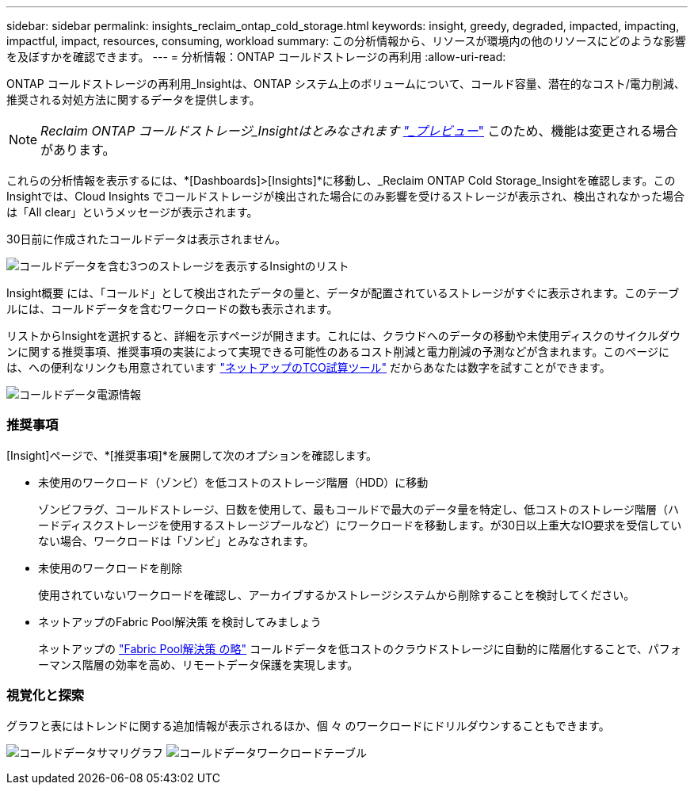 ---
sidebar: sidebar 
permalink: insights_reclaim_ontap_cold_storage.html 
keywords: insight, greedy, degraded, impacted, impacting, impactful, impact, resources, consuming, workload 
summary: この分析情報から、リソースが環境内の他のリソースにどのような影響を及ぼすかを確認できます。 
---
= 分析情報：ONTAP コールドストレージの再利用
:allow-uri-read: 


[role="lead"]
ONTAP コールドストレージの再利用_Insightは、ONTAP システム上のボリュームについて、コールド容量、潜在的なコスト/電力削減、推奨される対処方法に関するデータを提供します。


NOTE: _Reclaim ONTAP コールドストレージ_Insightはとみなされます link:concept_preview_features.html["_プレビュー_"] このため、機能は変更される場合があります。

これらの分析情報を表示するには、*[Dashboards]>[Insights]*に移動し、_Reclaim ONTAP Cold Storage_Insightを確認します。このInsightでは、Cloud Insights でコールドストレージが検出された場合にのみ影響を受けるストレージが表示され、検出されなかった場合は「All clear」というメッセージが表示されます。

30日前に作成されたコールドデータは表示されません。

image:Cold_Data_Insight_List.png["コールドデータを含む3つのストレージを表示するInsightのリスト"]

Insight概要 には、「コールド」として検出されたデータの量と、データが配置されているストレージがすぐに表示されます。このテーブルには、コールドデータを含むワークロードの数も表示されます。

リストからInsightを選択すると、詳細を示すページが開きます。これには、クラウドへのデータの移動や未使用ディスクのサイクルダウンに関する推奨事項、推奨事項の実装によって実現できる可能性のあるコスト削減と電力削減の予測などが含まれます。このページには、への便利なリンクも用意されています link:https://bluexp.netapp.com/cloud-tiering-service-tco["ネットアップのTCO試算ツール"] だからあなたは数字を試すことができます。

image:Cold_Data_Power_Info.png["コールドデータ電源情報"]



=== 推奨事項

[Insight]ページで、*[推奨事項]*を展開して次のオプションを確認します。

* 未使用のワークロード（ゾンビ）を低コストのストレージ階層（HDD）に移動
+
ゾンビフラグ、コールドストレージ、日数を使用して、最もコールドで最大のデータ量を特定し、低コストのストレージ階層（ハードディスクストレージを使用するストレージプールなど）にワークロードを移動します。が30日以上重大なIO要求を受信していない場合、ワークロードは「ゾンビ」とみなされます。

* 未使用のワークロードを削除
+
使用されていないワークロードを確認し、アーカイブするかストレージシステムから削除することを検討してください。

* ネットアップのFabric Pool解決策 を検討してみましょう
+
ネットアップの link:https://docs.netapp.com/us-en/cloud-manager-tiering/concept-cloud-tiering.html#features["Fabric Pool解決策 の略"] コールドデータを低コストのクラウドストレージに自動的に階層化することで、パフォーマンス階層の効率を高め、リモートデータ保護を実現します。





=== 視覚化と探索

グラフと表にはトレンドに関する追加情報が表示されるほか、個 々 のワークロードにドリルダウンすることもできます。

image:Cold_Data_Storage_Trend.png["コールドデータサマリグラフ"]
image:Cold_Data_Workload_Table.png["コールドデータワークロードテーブル"]
